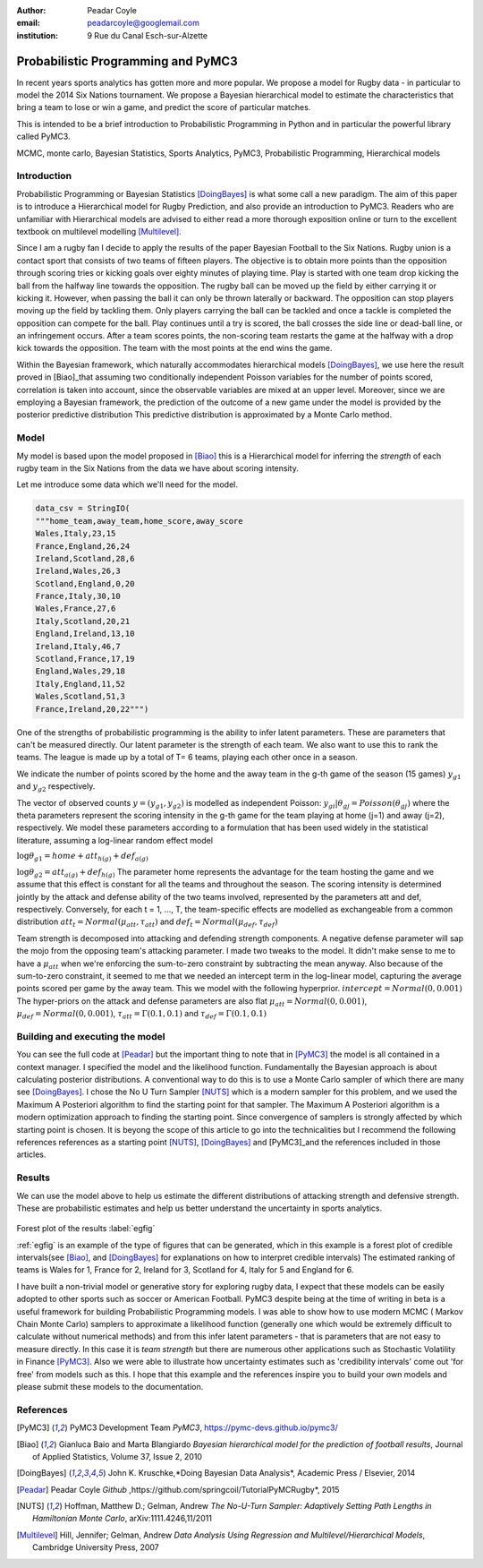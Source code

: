 :author: Peadar Coyle
:email: peadarcoyle@googlemail.com
:institution: 9 Rue du Canal Esch-sur-Alzette

------------------------------------------------
Probabilistic Programming and PyMC3
------------------------------------------------

.. class:: abstract

   In recent years sports analytics has gotten more and more 
   popular. We propose a model for Rugby data - in 
   particular to model the 2014 Six Nations tournament. 
   We propose a Bayesian hierarchical model to estimate the characteristics that bring a team to lose or win a game, and predict the score of particular matches. 

   This is intended to be a brief introduction to Probabilistic Programming in Python and in particular the powerful library called PyMC3.

.. class:: keywords

   MCMC, monte carlo, Bayesian Statistics, Sports Analytics, PyMC3, Probabilistic Programming, Hierarchical models

Introduction
------------

Probabilistic Programming or Bayesian Statistics [DoingBayes]_ is what some call a new paradigm. 
The aim of this paper is to introduce a Hierarchical model for Rugby Prediction, and also provide an 
introduction to PyMC3. Readers who are unfamiliar with Hierarchical models are advised to either read a more thorough exposition online or turn to the excellent textbook on 
multilevel modelling [Multilevel]_.


Since I am a rugby fan I decide to apply the results of the paper Bayesian Football to the Six Nations. Rugby union is a contact sport that consists of two teams of fifteen players. The objective is to obtain more points than the opposition 
through scoring tries or kicking goals over eighty minutes of playing time. Play is started with one team drop kicking the ball from the halfway line towards the opposition. 
The rugby ball can be moved up the field by either carrying it or kicking it. However, when passing the ball it can only be thrown laterally or backward. The opposition can 
stop players moving up the field by tackling them. Only players carrying the ball can be tackled and once a tackle is completed the opposition can compete for the ball. Play 
continues until a try is scored, the ball crosses the side line or dead-ball line, or an infringement occurs. After a team scores points, the non-scoring team restarts the 
game at the halfway with a drop kick towards the opposition. The team with the most points at the end wins the game.


Within the Bayesian framework, which naturally accommodates hierarchical models [DoingBayes]_,  we use here the result proved in [Biao]_that assuming two conditionally 
independent Poisson variables for the number of points scored, correlation is taken into account, since the observable variables are mixed at an upper level. 
Moreover, since we are employing a Bayesian framework, the prediction of the outcome of a new game under the model is provided by the posterior predictive distribution
This predictive distribution is approximated by a Monte Carlo method.
 
Model
--------------

My model is based upon the model proposed in [Biao]_ this is a Hierarchical model for inferring the *strength* of each rugby team in the Six Nations from the data we have about scoring intensity.


Let me introduce some data which we'll need for the model.

.. code-block:: python

    data_csv = StringIO( 
    """home_team,away_team,home_score,away_score
    Wales,Italy,23,15
    France,England,26,24
    Ireland,Scotland,28,6
    Ireland,Wales,26,3
    Scotland,England,0,20
    France,Italy,30,10
    Wales,France,27,6
    Italy,Scotland,20,21
    England,Ireland,13,10
    Ireland,Italy,46,7
    Scotland,France,17,19
    England,Wales,29,18
    Italy,England,11,52
    Wales,Scotland,51,3
    France,Ireland,20,22""")


One of the strengths of probabilistic programming is the 
ability to infer latent parameters. 
These are parameters that can't be measured directly. Our 
latent parameter is the strength of each team. We also want 
to use this to rank the teams. 
The league is made up by a total of T= 6 teams, playing each 
other once in a season. 


We indicate the number of points scored by the home and
the away team in the g-th game of the season (15 games) 
:math:`y_{g1}` and :math:`y_{g2}`  respectively.

The vector of observed counts :math:`y = (y_{g1}, y_{g2})` 
is modelled as independent Poisson:
:math:`y_{gi}| \theta_{gj} =  Poisson(\theta_{gj})`
where the theta parameters represent the scoring intensity 
in the g-th game for the team playing at home (j=1) and away 
(j=2), respectively.
We model these parameters according to a formulation that 
has been used widely in the statistical literature, assuming 
a log-linear random effect model

:math:`\log \theta_{g1} = home + att_{h(g)} + def_{a(g)}`

:math:`\log \theta_{g2} = att_{a(g)} + def_{h(g)}`
The parameter home represents the advantage for the team 
hosting the game and we assume that this effect is constant 
for all the teams and throughout the season. The scoring intensity is determined jointly by the attack 
and defense ability of the two teams involved, represented 
by the parameters att and def, respectively. Conversely, for each t = 1, ..., T, the team-specific 
effects are modelled as exchangeable from a common 
distribution :math:`att_{t} = Normal(\mu_{att},\tau_{att})`
and :math:`def_{t} = Normal(\mu_{def},\tau_{def})`


Team strength is decomposed into attacking and defending strength components. A negative defense parameter will sap the mojo from the opposing team's attacking parameter.
I made two tweaks to the model. It didn't make sense to me 
to have a :math:`\mu_{att}` when we're enforcing the sum-to-zero 
constraint by subtracting the mean anyway. Also because of the sum-to-zero constraint, it seemed to me that we needed an intercept term in the log-linear model, capturing the average points scored per game by the away team. This we model with the following hyperprior.
:math:`intercept = Normal(0,0.001)`
The hyper-priors on the attack and defense parameters are 
also flat :math:`\mu_{att} =   Normal(0,0.001)`,
:math:`\mu_{def}  = Normal(0,0.001)`, :math:`\tau_{att} = \Gamma(0.1,0.1)` and :math:`\tau_{def} = \Gamma(0.1,0.1)`


Building and executing the model
-----------------------------------
You can see the full code at [Peadar]_ but the important thing to note that in [PyMC3]_ the model is all contained in a context manager.
I specified the model and the likelihood function. Fundamentally the Bayesian approach is about calculating posterior distributions. A conventional way to do this is to use a Monte Carlo sampler of which there are many see [DoingBayes]_. 
I chose the No U Turn Sampler [NUTS]_ which is a modern sampler for this problem, and we used the Maximum A Posteriori algorithm to find the starting point for that sampler. The Maximum A Posteriori algorithm is a modern optimization approach to finding the starting point. Since convergence of samplers is strongly affected by which starting point is chosen. It is beyong the scope of this article to go into the technicalities but I recommend the following references references as a starting point [NUTS]_, [DoingBayes]_ and [PyMC3]_and the references included in those articles. 

Results 
--------
We can use the model above to help us estimate the different distributions of attacking strength and defensive strength.
These are probabilistic estimates and help us better understand the uncertainty in sports analytics.


.. figure:: forestpot.png
   :scale: 50%


Forest plot of the results :label:`egfig`

:ref:`egfig` is an example of the type of figures that can be generated, which in this example is a forest plot of credible intervals(see [Biao]_, and [DoingBayes]_ for explanations on how to interpret credible intervals)
The estimated ranking of teams is Wales for 1, France for 2, Ireland for 3, Scotland for 4, Italy for 5 and England for 6.

I have built a non-trivial model or generative story for exploring rugby data, I expect that these models can be easily adopted to other sports such as soccer or American 
Football. PyMC3 despite being at the time of writing in beta is a useful framework for building Probabilistic Programming models. I was able to show how to use modern MCMC (
Markov Chain Monte Carlo) samplers to approximate a likelihood function (generally one which would be extremely difficult to calculate without numerical methods) and from this 
infer latent parameters - that is parameters that are not easy to measure directly. In this case it is *team strength* but there are numerous other applications such as 
Stochastic Volatility in Finance [PyMC3]_. Also we were able to illustrate how uncertainty estimates such as 'credibility intervals' come out 'for free' from models such as this. I hope that this example and the references inspire you to build your own models and please submit these models to the documentation. 


References
----------
.. [PyMC3] PyMC3 Development Team *PyMC3*,
           https://pymc-devs.github.io/pymc3/
.. [Biao] Gianluca Baio and Marta Blangiardo *Bayesian hierarchical model for the prediction of football results*,
          Journal of Applied Statistics,
          Volume 37, Issue 2, 2010
.. [DoingBayes] John K. Kruschke,*Doing Bayesian Data Analysis*, 
                Academic Press / Elsevier, 2014
.. [Peadar] Peadar Coyle *Github* ,https://github.com/springcoil/TutorialPyMCRugby*, 
            2015
.. [NUTS] Hoffman, Matthew D.; Gelman, Andrew *The No-U-Turn Sampler: Adaptively Setting Path Lengths in Hamiltonian Monte Carlo*, 
          arXiv:1111.4246,11/2011
.. [Multilevel] Hill, Jennifer; Gelman, Andrew *Data Analysis Using Regression and Multilevel/Hierarchical Models*, 
          Cambridge University Press, 2007




